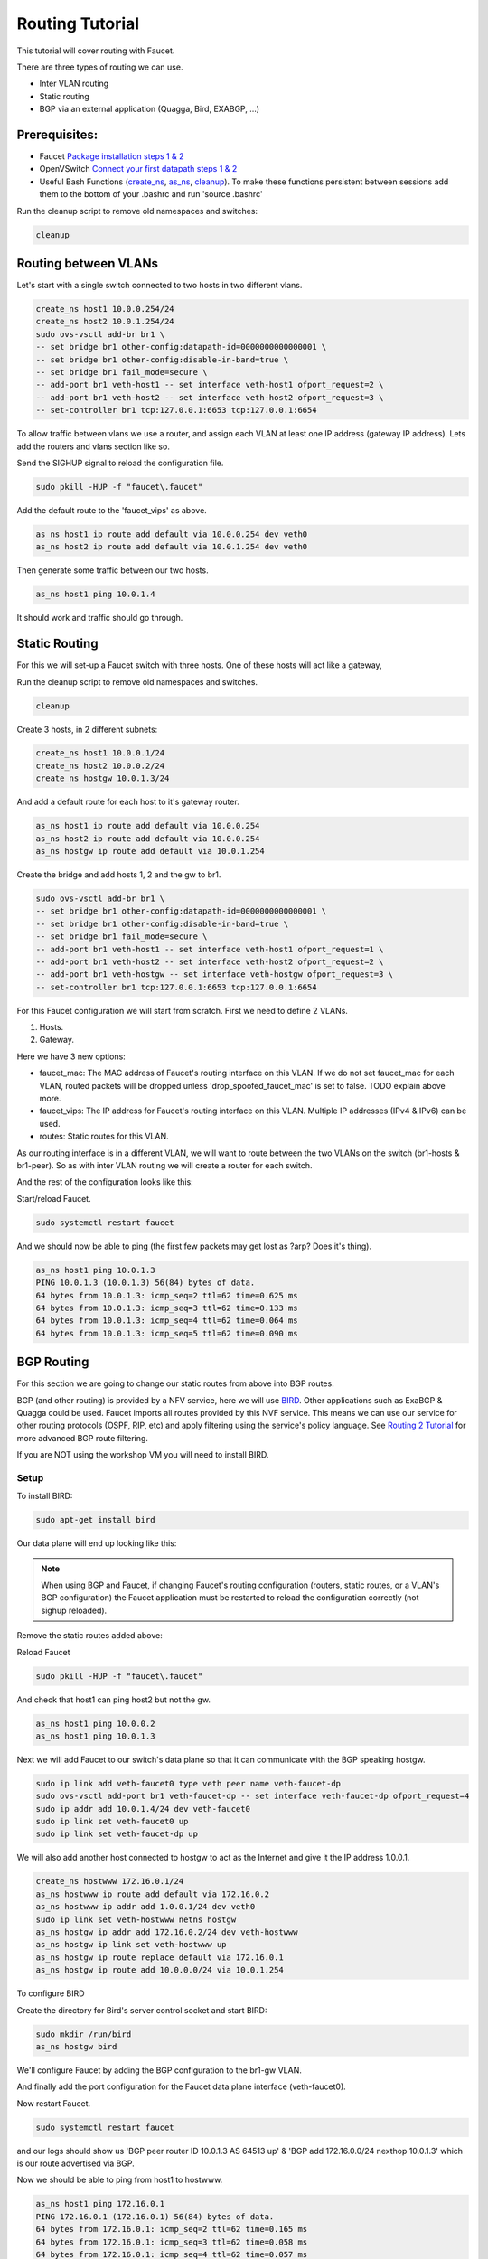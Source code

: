 Routing Tutorial
================

This tutorial will cover routing with Faucet.

There are three types of routing we can use.

- Inter VLAN routing
- Static routing
- BGP via an external application (Quagga, Bird, EXABGP, ...)

Prerequisites:
^^^^^^^^^^^^^^

- Faucet `Package installation steps 1 & 2 <https://faucet.readthedocs.io/en/latest/tutorials.html#package-installation>`__
- OpenVSwitch `Connect your first datapath steps 1 & 2 <https://faucet.readthedocs.io/en/latest/tutorials.html#connect-your-first-datapath>`__
- Useful Bash Functions (`create_ns <_static/tutorial/create_ns>`_, `as_ns <_static/tutorial/as_ns>`_, `cleanup <_static/tutorial/cleanup>`_). To make these functions persistent between sessions add them to the bottom of your .bashrc and run 'source .bashrc'

Run the cleanup script to remove old namespaces and switches:

.. code:: console

    cleanup


Routing between VLANs
^^^^^^^^^^^^^^^^^^^^^
Let's start with a single switch connected to two hosts in two different vlans.

.. image:: _static/images/vlan-routing.svg
    :alt: vlan routing diagram


.. code:: console

    create_ns host1 10.0.0.254/24
    create_ns host2 10.0.1.254/24
    sudo ovs-vsctl add-br br1 \
    -- set bridge br1 other-config:datapath-id=0000000000000001 \
    -- set bridge br1 other-config:disable-in-band=true \
    -- set bridge br1 fail_mode=secure \
    -- add-port br1 veth-host1 -- set interface veth-host1 ofport_request=2 \
    -- add-port br1 veth-host2 -- set interface veth-host2 ofport_request=3 \
    -- set-controller br1 tcp:127.0.0.1:6653 tcp:127.0.0.1:6654


To allow traffic between vlans we use a router, and assign each VLAN at least one IP address (gateway IP address).
Lets add the routers and vlans section like so.

.. code-block:: yaml
    :caption: /etc/faucet/faucet.yaml
    :name: intervlan-routing-yaml

    vlans:
        vlan100:
            vid: 100
            faucet_vips: ["10.0.0.254/24"]  # Faucet's virtual IP address for vlan100
        vlan200:
            vid: 200
            faucet_vips: ["10.0.1.254/24"]  # Faucet's virtual IP address for vlan200

    routers:
        router-1:                           # Router name
            vlans: [vlan100, vlan200]       # names of vlans to allow routing between.

    dps:
        sw1:
            dp_id: 0x1
            hardware: "Open vSwitch"
            interfaces:
                1:
                    name: "host1"
                    description: "host1 network namespace"
                    native_vlan: vlan100
                2:
                    name: "host2"
                    description: "host2 network namespace"
                    native_vlan: vlan200

Send the SIGHUP signal to reload the configuration file.

.. code:: console

    sudo pkill -HUP -f "faucet\.faucet"

Add the default route to the 'faucet_vips' as above.

.. code:: console

    as_ns host1 ip route add default via 10.0.0.254 dev veth0
    as_ns host2 ip route add default via 10.0.1.254 dev veth0

Then generate some traffic between our two hosts.

.. code:: console

    as_ns host1 ping 10.0.1.4

It should work and traffic should go through.


Static Routing
^^^^^^^^^^^^^^

For this we will set-up a Faucet switch with three hosts.
One of these hosts will act like a gateway,

.. image:: _static/images/static-routing.svg
    :alt: static routing network diagram

Run the cleanup script to remove old namespaces and switches.

.. code:: console

    cleanup


Create 3 hosts, in 2 different subnets:

.. code:: console

    create_ns host1 10.0.0.1/24
    create_ns host2 10.0.0.2/24
    create_ns hostgw 10.0.1.3/24


And add a default route for each host to it's gateway router.

.. code:: console

    as_ns host1 ip route add default via 10.0.0.254
    as_ns host2 ip route add default via 10.0.0.254
    as_ns hostgw ip route add default via 10.0.1.254


Create the bridge and add hosts 1, 2 and the gw to br1.

.. code:: console

    sudo ovs-vsctl add-br br1 \
    -- set bridge br1 other-config:datapath-id=0000000000000001 \
    -- set bridge br1 other-config:disable-in-band=true \
    -- set bridge br1 fail_mode=secure \
    -- add-port br1 veth-host1 -- set interface veth-host1 ofport_request=1 \
    -- add-port br1 veth-host2 -- set interface veth-host2 ofport_request=2 \
    -- add-port br1 veth-hostgw -- set interface veth-hostgw ofport_request=3 \
    -- set-controller br1 tcp:127.0.0.1:6653 tcp:127.0.0.1:6654


For this Faucet configuration we will start from scratch.
First we need to define 2 VLANs.

1. Hosts.
2. Gateway.

Here we have 3 new options:

- faucet_mac: The MAC address of Faucet's routing interface on this VLAN. If we do not set faucet_mac for each VLAN, routed packets will be dropped unless 'drop_spoofed_faucet_mac' is set to false. TODO explain above more.
- faucet_vips: The IP address for Faucet's routing interface on this VLAN. Multiple IP addresses (IPv4 & IPv6) can be used.
- routes: Static routes for this VLAN.


.. code-block:: yaml
    :caption: /etc/faucet/faucet.yaml

    vlans:
        br1-hosts:
            vid: 100
            description: "h1 & h2's vlan"
            faucet_mac: "00:00:00:00:00:11"
            faucet_vips: ["10.0.0.254/24"]

        br1-gw:
            vid: 200
            description: "vlan for gw port"
            faucet_mac: "00:00:00:00:00:22"
            faucet_vips: ["10.0.1.254/24"]
            routes:
                - route:
                    ip_dst: "0.0.0.0/24"
                    ip_gw: '10.0.1.3'

As our routing interface is in a different VLAN, we will want to route between the two VLANs on the switch (br1-hosts & br1-peer).
So as with inter VLAN routing we will create a router for each switch.

.. code-block:: yaml
    :caption: /etc/faucet/faucet.yaml

    routers:
        router-br1:
            vlans: [br1-hosts, br1-gw]

And the rest of the configuration looks like this:

.. code-block:: yaml
    :caption: /etc/faucet/faucet.yaml

    dps:
        br1:
            dp_id: 0x1
            hardware: "Open vSwitch"
            interfaces:
                1:
                    name: "host1"
                    description: "host1 network namespace"
                    native_vlan: br1-hosts
                2:
                    name: "host2"
                    description: "host2 network namespace"
                    native_vlan: br1-hosts
                3:
                    name: "gw:"
                    description: "hostgw network namespace"
                    native_vlan: br1-gw


Start/reload Faucet.

.. code:: console

    sudo systemctl restart faucet


And we should now be able to ping (the first few packets may get lost as ?arp? Does it's thing).

.. code:: console

    as_ns host1 ping 10.0.1.3
    PING 10.0.1.3 (10.0.1.3) 56(84) bytes of data.
    64 bytes from 10.0.1.3: icmp_seq=2 ttl=62 time=0.625 ms
    64 bytes from 10.0.1.3: icmp_seq=3 ttl=62 time=0.133 ms
    64 bytes from 10.0.1.3: icmp_seq=4 ttl=62 time=0.064 ms
    64 bytes from 10.0.1.3: icmp_seq=5 ttl=62 time=0.090 ms

BGP Routing
^^^^^^^^^^^

For this section we are going to change our static routes from above into BGP routes.

BGP (and other routing) is provided by a NFV service, here we will use `BIRD <http://bird.network.cz/>`_.
Other applications such as ExaBGP & Quagga could be used.
Faucet imports all routes provided by this NVF service.
This means we can use our service for other routing protocols (OSPF, RIP, etc) and apply filtering using the service's policy language.
See `Routing 2 Tutorial <routing-2.html>`_ for more advanced BGP route filtering.

If you are NOT using the workshop VM you will need to install BIRD.

Setup
-----

To install BIRD:

.. code:: console

    sudo apt-get install bird


Our data plane will end up looking like this:

.. image:: _static/images/bgp-dataplane.svg
    :alt: BGP network diagram

.. note:: When using BGP and Faucet, if changing Faucet's routing configuration (routers, static routes, or a VLAN's BGP configuration) the Faucet application must be restarted to reload the configuration correctly (not sighup reloaded).

Remove the static routes added above:

.. code-block:: yaml
    :caption: /etc/faucet/faucet.yaml

    vlans:
        br1-hosts:
            vid: 100
            description: "h1 & h2's vlan"
            faucet_mac: "00:00:00:00:00:11"
            faucet_vips: ["10.0.0.254/24"]

        br1-gw:
            vid: 200
            description: "vlan for peering port"
            faucet_mac: "00:00:00:00:00:22"
            faucet_vips: ["10.0.1.254/24"]

    routers:
        router-br1:
            vlans: [br1-hosts, br1-gw]

    dps:
        br1:
            dp_id: 0x1
            hardware: "Open vSwitch"
            interfaces:
                1:
                    name: "host1"
                    description: "host1 network namespace"
                    native_vlan: br1-hosts
                2:
                    name: "host2"
                    description: "host2 network namespace"
                    native_vlan: br1-hosts
                3:
                    name: "gw"
                    description: "hostgw network namespace"
                    native_vlan: br1-gw

Reload Faucet

.. code:: console

    sudo pkill -HUP -f "faucet\.faucet"


And check that host1 can ping host2 but not the gw.

.. code:: console

    as_ns host1 ping 10.0.0.2
    as_ns host1 ping 10.0.1.3


Next we will add Faucet to our switch's data plane so that it can communicate with the BGP speaking hostgw.

.. image:: _static/images/bgp-routing-ns.svg
    :alt: BGP Routing Namespace Diagram

.. code:: console

    sudo ip link add veth-faucet0 type veth peer name veth-faucet-dp
    sudo ovs-vsctl add-port br1 veth-faucet-dp -- set interface veth-faucet-dp ofport_request=4
    sudo ip addr add 10.0.1.4/24 dev veth-faucet0
    sudo ip link set veth-faucet0 up
    sudo ip link set veth-faucet-dp up


We will also add another host connected to hostgw to act as the Internet and give it the IP address 1.0.0.1.

.. code:: console

    create_ns hostwww 172.16.0.1/24
    as_ns hostwww ip route add default via 172.16.0.2
    as_ns hostwww ip addr add 1.0.0.1/24 dev veth0
    sudo ip link set veth-hostwww netns hostgw
    as_ns hostgw ip addr add 172.16.0.2/24 dev veth-hostwww
    as_ns hostgw ip link set veth-hostwww up
    as_ns hostgw ip route replace default via 172.16.0.1
    as_ns hostgw ip route add 10.0.0.0/24 via 10.0.1.254


To configure BIRD

.. code-block:: cfg
    :caption: /etc/bird/bird.conf

    protocol kernel {
        scan time 60;
        import none;
    }

    protocol device {
        scan time 60;
    }

    # Local
    # TODO is this right?
    protocol static {
        route 172.16.0.0/24 via 172.16.0.2
        route 1.0.0.0/24 via 172.16.0.2
    }

    # Faucet bgp peer config.
    # Will import all routes available, including the static ones above.
    protocol bgp faucet {
        local as 64513;
        neighbor 10.0.1.4 port 9179 as 64512;
        export all;
        import all;
        next hop self;
    }

Create the directory for Bird's server control socket and start BIRD:

.. code:: console

    sudo mkdir /run/bird
    as_ns hostgw bird

We'll configure Faucet by adding the BGP configuration to the br1-gw VLAN.

.. code-block:: yaml
    :caption: /etc/faucet/faucet.yaml

    vlans:
        br1-hosts:
            vid: 100
            description: "h1 & h2's vlan"
            faucet_mac: "00:00:00:00:00:11"
            faucet_vips: ["10.0.0.254/24"]

        br1-gw:
            vid: 200
            description: "vlan for peering port"
            faucet_mac: "00:00:00:00:00:22"
            faucet_vips: ["10.0.1.254/24"]
            bgp_port: 9179                          # BGP port for Faucet to listen on.
            bgp_as: 64512                           # Faucet's AS number
            bgp_routerid: '10.0.1.4'                # Faucet's Unique ID.
            bgp_neighbor_addresses: ['10.0.1.3']    # Neighbouring IP addresses (IPv4/IPv6)
            bgp_connect_mode: active                #
            bgp_neighbor_as: 64513                  # Neighbour's AS number

    routers:
        br1-router:
            vlans: [br1-hosts, br1-gw]

And finally add the port configuration for the Faucet data plane interface (veth-faucet0).

.. code-block:: yaml
    :caption: /etc/faucet/facuet.yaml

    dps:
        br1:
            ...
            interfaces:
                ...
                4:
                    name: "faucet-dataplane"
                    description: "faucet's dataplane connection for bgp"
                    native_vlan: br1-gw

Now restart Faucet.

.. code:: console

    sudo systemctl restart faucet


and our logs should show us 'BGP peer router ID 10.0.1.3 AS 64513 up' & 'BGP add 172.16.0.0/24 nexthop 10.0.1.3' which is our route advertised via BGP.

.. code-block:: console
    :caption: /var/log/faucet/faucet.log

    May 10 13:42:54 faucet INFO     Reloading configuration
    May 10 13:42:54 faucet INFO     configuration /etc/faucet/faucet.yaml changed, analyzing differences
    May 10 13:42:54 faucet INFO     Add new datapath DPID 1 (0x1)
    May 10 13:42:55 faucet INFO     BGP peer router ID 10.0.1.3 AS 64513 up
    May 10 13:42:55 faucet INFO     BGP add 172.16.0.0/24 nexthop 10.0.1.3
    May 10 13:42:55 faucet.valve INFO     DPID 1 (0x1) Cold start configuring DP
    May 10 13:42:55 faucet.valve INFO     DPID 1 (0x1) Configuring VLAN br1-gw vid:200 ports:Port 3,Port 4
    May 10 13:42:55 faucet.valve INFO     DPID 1 (0x1) Configuring VLAN br1-hosts vid:100 ports:Port 1,Port 2
    May 10 13:42:55 faucet.valve INFO     DPID 1 (0x1) Port 1 configured
    May 10 13:42:55 faucet.valve INFO     DPID 1 (0x1) Port 2 configured
    May 10 13:42:55 faucet.valve INFO     DPID 1 (0x1) Port 3 configured
    May 10 13:42:55 faucet.valve INFO     DPID 1 (0x1) Port 4 configured
    May 10 13:42:55 faucet.valve INFO     DPID 1 (0x1) Ignoring port:4294967294 not present in configuration file
    May 10 13:42:56 faucet.valve INFO     DPID 1 (0x1) resolving 10.0.1.3 (2 flows) on VLAN 200


Now we should be able to ping from host1 to hostwww.

.. code:: console

    as_ns host1 ping 172.16.0.1
    PING 172.16.0.1 (172.16.0.1) 56(84) bytes of data.
    64 bytes from 172.16.0.1: icmp_seq=2 ttl=62 time=0.165 ms
    64 bytes from 172.16.0.1: icmp_seq=3 ttl=62 time=0.058 ms
    64 bytes from 172.16.0.1: icmp_seq=4 ttl=62 time=0.057 ms

.. code:: console

    as_ns host1 ping 1.0.0.1
    PING 1.0.0.1 (1.0.0.1) 56(84) bytes of data.
    64 bytes from 1.0.0.1: icmp_seq=1 ttl=62 time=0.199 ms
    64 bytes from 1.0.0.1: icmp_seq=2 ttl=62 time=0.053 ms
    64 bytes from 1.0.0.1: icmp_seq=3 ttl=62 time=0.058 ms
    64 bytes from 1.0.0.1: icmp_seq=4 ttl=62 time=0.054 ms


For more advanced routing including BGP route policy filtering see `routing 2 tutorial <routing-2.html>`_.
